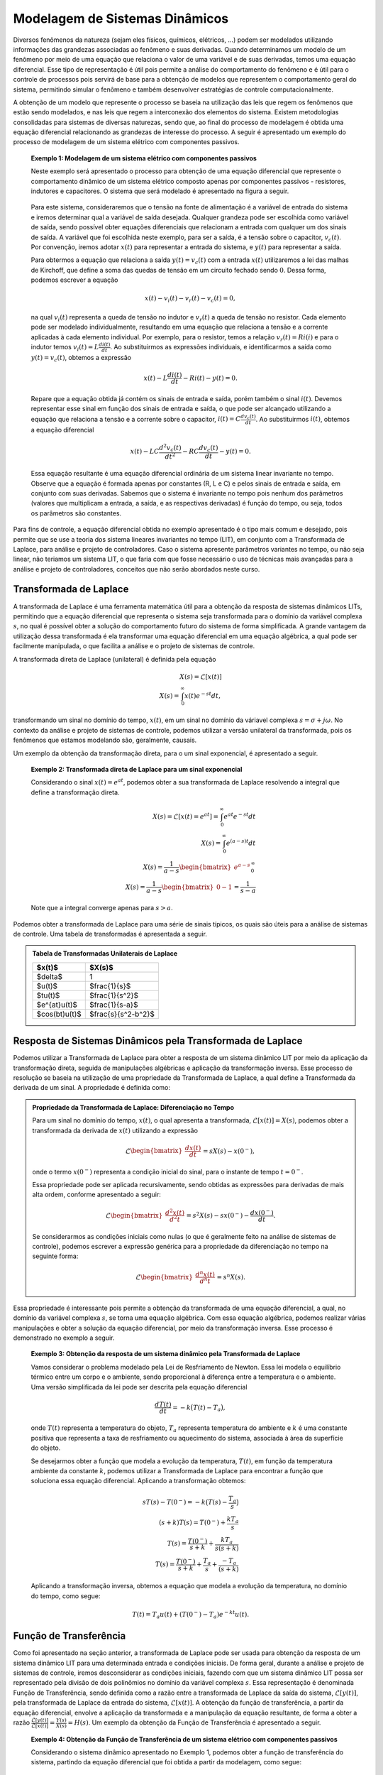 ===============================
Modelagem de Sistemas Dinâmicos
===============================

Diversos fenômenos da natureza (sejam eles físicos, químicos, elétricos, ...) podem ser modelados utilizando informações das grandezas associadas ao fenômeno e suas derivadas. Quando determinamos um modelo de um fenômeno por meio de uma equação que relaciona o valor de uma variável e de suas derivadas, temos uma equação diferencial. Esse tipo de representação é útil pois permite a análise do comportamento do fenômeno e é útil para o controle de processos pois servirá de base para a obtenção de modelos que representem o comportamento geral do sistema, permitindo simular o fenômeno e também desenvolver estratégias de controle computacionalmente.

A obtenção de um modelo que represente o processo se baseia na utilização das leis que regem os fenômenos que estão sendo modelados, e nas leis que regem a interconexão dos elementos do sistema. Existem metodologias consolidadas para sistemas de diversas naturezas, sendo que, ao final do processo de modelagem é obtida uma equação diferencial relacionando as grandezas de interesse do processo. A seguir é apresentado um exemplo do processo de modelagem de um sistema elétrico com componentes passivos.

	**Exemplo 1: Modelagem de um sistema elétrico com componentes passivos**

	Neste exemplo será apresentado o processo para obtenção de uma equação diferencial que represente o comportamento dinâmico de um sistema elétrico composto apenas por componentes passivos - resistores, indutores e capacitores. O sistema que será modelado é apresentado na figura a seguir.
	
	.. figure:: /figures/Modelagem/CircuitoRLC.png
		:figwidth: 60%
		:align: center	
	
	Para este sistema, consideraremos que o tensão na fonte de alimentação é a variável de entrada do sistema e iremos determinar qual a variável de saída desejada. Qualquer grandeza pode ser escolhida como variável de saída, sendo possível obter equações diferenciais que relacionam a entrada com qualquer um dos sinais de saída. A variável que foi escolhida neste exemplo, para ser a saída, é a tensão sobre o capacitor, :math:`v_c(t)`. Por convenção, iremos adotar :math:`x(t)` para representar a entrada do sistema, e :math:`y(t)` para representar a saída.
	
	Para obtermos a equação que relaciona a saída :math:`y(t)=v_c(t)` com a entrada :math:`x(t)` utilizaremos a lei das malhas de Kirchoff, que define a soma das quedas de tensão em um circuito fechado sendo :math:`0`. Dessa forma, podemos escrever a equação
	
	.. math::
		x(t)-v_i(t)-v_r(t)-v_c(t)=0,
		
	na qual :math:`v_i(t)` representa a queda de tensão no indutor e :math:`v_r(t)` a queda de tensão no resistor. Cada elemento pode ser modelado individualmente, resultando em uma equação que relaciona a tensão e a corrente aplicadas à cada elemento individual. Por exemplo, para o resistor, temos a relação :math:`v_r(t)=Ri(i)` e para o indutor temos :math:`v_i(t)=L\frac{di(t)}{dt}`. Ao substituirmos as expressões individuais, e identificarmos a saída como :math:`y(t)=v_c(t)`, obtemos a expressão
	
	.. math::
		x(t)-L\frac{di(t)}{dt}-Ri(t)-y(t)=0.
		
	Repare que a equação obtida já contém os sinais de entrada e saída, porém também o sinal :math:`i(t)`. Devemos representar esse sinal em função dos sinais de entrada e saída, o que pode ser alcançado utilizando a equação que relaciona a tensão e a corrente sobre o capacitor, :math:`i(t)=C\frac{dv_c(t)}{dt}`. Ao substituirmos :math:`i(t)`, obtemos a equação diferencial 

	.. math::
		x(t)-LC\frac{d^2 v_c(t)}{dt^2}-RC\frac{dv_c(t)}{dt}-y(t)=0.	
	
	Essa equação resultante é uma equação diferencial ordinária de um sistema linear invariante no tempo. Observe que a equação é formada apenas por constantes (R, L e C) e pelos sinais de entrada e saída, em conjunto com suas derivadas. Sabemos que o sistema é invariante no tempo pois nenhum dos parâmetros (valores que multiplicam a entrada, a saída, e as respectivas derivadas) é função do tempo, ou seja, todos os parâmetros são constantes.
	
Para fins de controle, a equação diferencial obtida no exemplo apresentado é o tipo mais comum e desejado, pois permite que se use a teoria dos sistema lineares invariantes no tempo (LIT), em conjunto com a Transformada de Laplace, para análise e projeto de controladores. Caso o sistema apresente parâmetros variantes no tempo, ou não seja linear, não teriamos um sistema LIT, o que faria com que fosse necessário o uso de técnicas mais avançadas para a análise e projeto de controladores, conceitos que não serão abordados neste curso.

Transformada de Laplace
=======================

A transformada de Laplace é uma ferramenta matemática útil para a obtenção da resposta de sistemas dinâmicos LITs, permitindo que a equação diferencial que representa o sistema seja transformada para o domínio da variável complexa :math:`s`, no qual é possível obter a solução do comportamento futuro do sistema de forma simplificada. A grande vantagem da utilização dessa transformada é ela transformar uma equação diferencial em uma equação algébrica, a qual pode ser facilmente manipulada, o que facilita a análise e o projeto de sistemas de controle.

A transformada direta de Laplace (unilateral) é definida pela equação

.. math::
	X(s)=\mathcal{L}[x(t)] \\
	X(s)=\int_0^\infty x(t)e^{-st}dt,

transformando um sinal no domínio do tempo, :math:`x(t)`, em um sinal no domínio da váriavel complexa :math:`s=\sigma +j\omega`. No contexto da análise e projeto de sistemas de controle, podemos utilizar a versão unilateral da transformada, pois os fenômenos que estamos modelando são, geralmente, causais.

Um exemplo da obtenção da transformação direta, para o um sinal exponencial, é apresentado a seguir.

	**Exemplo 2: Transformada direta de Laplace para um sinal exponencial**

	Considerando o sinal :math:`x(t)=e^{at}`, podemos obter a sua transformada de Laplace resolvendo a integral que define a transformação direta.
	
	.. math::
		X(s)=\mathcal{L}[x(t)=e^{at}]=\int_0^\infty e^{at}e^{-st}dt \\
		X(s)=\int_0^\infty e^{(a-s)t}dt \\
		X(s)=\frac{1}{a-s}\begin{bmatrix} e^{a-s}\end{bmatrix}_0^\infty \\
		X(s)=\frac{1}{a-s}\begin{bmatrix} 0-1\end{bmatrix}=\frac{1}{s-a}

	Note que a integral converge apenas para :math:`s>a`.

Podemos obter a transformada de Laplace para uma série de sinais típicos, os quais são úteis para a análise de sistemas de controle. Uma tabela de transformadas é apresentada a seguir.

.. admonition:: Tabela de Transformadas Unilaterais de Laplace 

	+---------------+-------------------+
	| $x(t)$        | $X(s)$            |
	+===============+===================+
	| $\delta$      | 1                 |
	+---------------+-------------------+
	| $u(t)$        |$\frac{1}{s}$      |
	+---------------+-------------------+
	| $tu(t)$       |$\frac{1}{s^2}$    |
	+---------------+-------------------+
	| $e^{at}u(t)$  |$\frac{1}{s-a}$    |
	+---------------+-------------------+
	| $cos(bt)u(t)$ |$\frac{s}{s^2-b^2}$|
	+---------------+-------------------+

Resposta de Sistemas Dinâmicos pela Transformada de Laplace
===========================================================

Podemos utilizar a Transformada de Laplace para obter a resposta de um sistema dinâmico LIT por meio da aplicação da transformação direta, seguida de manipulações algébricas e aplicação da transformação inversa. Esse processo de resolução se baseia na utilização de uma propriedade da Transformada de Laplace, a qual define a Transformada da derivada de um sinal. A propriedade é definida como:

.. admonition:: Propriedade da Transformada de Laplace: Diferenciação no Tempo 

	Para um sinal no domínio do tempo, :math:`x(t)`, o qual apresenta a transformada, :math:`\mathcal{L}[x(t)]=X(s)`, podemos obter a transformada da derivada de :math:`x(t)` utilizando a expressão
	
	.. math::
		\mathcal{L}\begin{bmatrix} \frac{dx(t)}{dt}\end{bmatrix}=sX(s)-x(0^{-}),

	onde o termo :math:`x(0^{-})` representa a condição inicial do sinal, para o instante de tempo :math:`t=0^{-}`.
	
	Essa propriedade pode ser aplicada recursivamente, sendo obtidas as expressões para derivadas de mais alta ordem, conforme apresentado a seguir:

	.. math::
		\mathcal{L}\begin{bmatrix} \frac{d^2 x(t)}{d^2 t}\end{bmatrix}=s^2X(s)-sx(0^{-})-\frac{dx(0^{-})}{dt}.	

	Se considerarmos as condições iniciais como nulas (o que é geralmente feito na análise de sistemas de controle), podemos escrever a expressão genérica para a propriedade da diferenciação no tempo na seguinte forma:
	
	.. math:: 
		\mathcal{L}\begin{bmatrix} \frac{d^n x(t)}{d^n t}\end{bmatrix}=s^n X(s).
		
Essa propriedade é interessante pois permite a obtenção da transformada de uma equação diferencial, a qual, no domínio da variável complexa :math:`s`, se torna uma equação algébrica. Com essa equação algébrica, podemos realizar várias manipulações e obter a solução da equação diferencial, por meio da transformação inversa. Esse processo é demonstrado no exemplo a seguir.

	**Exemplo 3: Obtenção da resposta de um sistema dinâmico pela Transformada de Laplace**
	
 	Vamos considerar o problema modelado pela Lei de Resfriamento de Newton. Essa lei modela o equilíbrio térmico entre um corpo e o ambiente, sendo proporcional à diferença entre a temperatura e o ambiente. Uma versão simplificada da lei pode ser descrita pela equação diferencial
		
	.. math::
		\frac{dT(t)}{dt}=-k\big(T(t)-T_a\big),
			
	onde :math:`T(t)` representa a temperatura do objeto, :math:`T_a` representa temperatura do ambiente e :math:`k` é uma constante positiva que representa a taxa de resfriamento ou aquecimento do sistema, associada à àrea da superfície do objeto.
		
	Se desejarmos obter a função que modela a evolução da temperatura, :math:`T(t)`, em função da temperatura ambiente da constante :math:`k`, podemos utilizar a Transformada de Laplace para encontrar a função que soluciona essa equação diferencial. Aplicando a transformação obtemos:
		
	.. math::
		sT(s)-T(0^{-})=-k\big(T(s)-\frac{T_a}{s}\big) \\
		(s+k)T(s)=T(0^{-})+\frac{kT_a}{s} \\
		T(s)=\frac{T(0^{-})}{s+k}+\frac{kT_a}{s(s+k)} \\
		T(s)=\frac{T(0^{-})}{s+k}+\frac{T_a}{s}+\frac{-T_a}{(s+k)}
		
	Aplicando a transformação inversa, obtemos a equação que modela a evolução da temperatura, no domínio do tempo, como segue:

	.. math::
		T(t)=T_a u(t)+(T(0^{-})-T_a)e^{-kt}u(t).

Função de Transferência
=======================

Como foi apresentado na seção anterior, a transformada de Laplace pode ser usada para obtenção da resposta de um sistema dinâmico LIT para uma determinada entrada e condições iniciais. De forma geral, durante a análise e projeto de sistemas de controle, iremos desconsiderar as condições iniciais, fazendo com que um sistema dinâmico LIT possa ser representado pela divisão de dois polinômios no domínio da variável complexa :math:`s`. Essa representação é denominada Função de Transferência, sendo definida como a razão entre a transformada de Laplace da saída do sistema, :math:`\mathcal{L}[y(t)]`, pela transformada de Laplace da entrada do sistema, :math:`\mathcal{L}[x(t)]`. A obtenção da função de transferência, a partir da equação diferencial, envolve a aplicação da transformada e a manipulação da equação resultante, de forma a obter a razão :math:`\frac{\mathcal{L}[y(t)]}{\mathcal{L}[x(t)]}=\frac{Y(s)}{X(s)}=H(s)`. Um exemplo da obtenção da Função de Transferência é apresentado a seguir.

	**Exemplo 4: Obtenção da Função de Transferência de um sistema elétrico com componentes passivos**

	Considerando o sistema dinâmico apresentado no Exemplo 1, podemos obter a função de transferência do sistema, partindo da equação diferencial que foi obtida a partir da modelagem, como segue:
	
	.. math::
		x(t)-LC\frac{d^2 v_c(t)}{dt^2}-RC\frac{dv_c(t)}{dt}-y(t)=0 \\
		LC\frac{d^2 v_c(t)}{dt^2}+RC\frac{dv_c(t)}{dt}+y(t)=x(t) \\
		LC\frac{d^2 v_c(t)}{dt^2}+RC\frac{dv_c(t)}{dt}+y(t)=x(t)
		
	Como a saída do sistema é :math:`y(t)=v_c(t)`, podemos aplicar a transformada, obtendo
	
	.. math::
		LCs^2 Y(s)+RCsY(s)+Y(s)=X(s),

	o que resulta, após a reorganização, na função de transferência
	
	.. math::
		\frac{Y(s)}{X(s)}=\frac{1}{LCs^2+RCs+1}.
		

Exercícios Sugeridos
====================

-----------
Exercício 1
-----------

Para o circuito apresentado na figura a seguir, encontre a função de transferência considerando como entrada a tensão na fonte (:math:`x(t)`) e como saída:

a) :math:`V_c`

b) :math:`i_r`

.. figure:: /figures/Lista1/exCir.png
	:figwidth: 40%
	:align: center
			
-----------
Exercício 2
-----------

Considerando os sistemas regidos por equações diferenciais a seguir, encontre a função de transferência que rege seu comportamento dinâmico, especifique a ordem do sistema, seus polos, seus zeros, e esboce a posição dos mesmo no plano complexo.

a) :math:`\frac{d^2}{dt}y(t)+7\frac{d}{dt}y(t)+10y(t)=x(t)`.

b) :math:`\frac{d}{dt}y(t)+10y(t)=\frac{d^2}{dt}x(t)+3x(t)`.

c) :math:`\frac{d^3}{dt}y(t) + 3\frac{d^2}{dt}y(t)+30\frac{d}{dt}y(t)+10y(t)=\frac{d^2}{dt}x(t)+10x(t)`.

Solução:
--------

.. container:: toggle, toggle-hidden

	a) :math:`G(s)=\frac{1}{s^2+7s+10}`, polos em :math:`s=-2` e :math:`s=-5` e nenhum zero.
	
	b) :math:`G(s)=\frac{s^2+3}{s+10}`, polos em :math:`s=-10` e zeros em :math:`s=\sqrt{3}s` e :math:`s=-\sqrt{3}s`.
	
	c) :math:`G(s)=\frac{s^2+10}{s^3+3s^2+30s+10}`, polos em :math:`s=-0,34`, :math:`s=-1,3+j5,2` e :math:`s=-1,3-j5,2`, e zero em :math:`s=-10`.	
	

Referências
===========

LATHI, B. P. Sinais e Sistemas Lineares. Porto Alegre: Bookman, 2006. 2 ed.  ISBN: 978-8560031139

NISE, Norman S. Engenharia de sistemas de controle. 7. ed. Rio de Janeiro: LTC, 2017. 772 p. ISBN 978-8521634355
